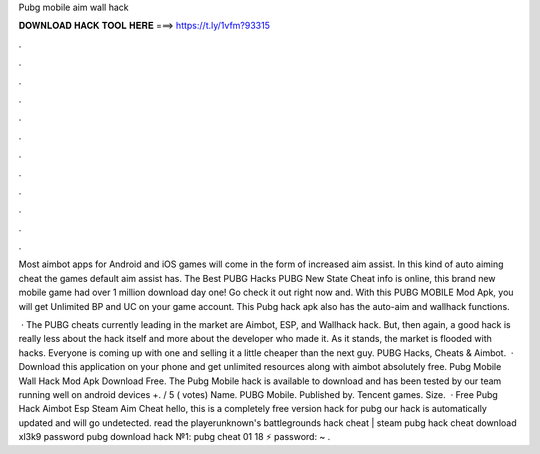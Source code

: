 Pubg mobile aim wall hack



𝐃𝐎𝐖𝐍𝐋𝐎𝐀𝐃 𝐇𝐀𝐂𝐊 𝐓𝐎𝐎𝐋 𝐇𝐄𝐑𝐄 ===> https://t.ly/1vfm?93315



.



.



.



.



.



.



.



.



.



.



.



.

Most aimbot apps for Android and iOS games will come in the form of increased aim assist. In this kind of auto aiming cheat the games default aim assist has. The Best PUBG Hacks PUBG New State Cheat info is online, this brand new mobile game had over 1 million download day one! Go check it out right now and. With this PUBG MOBILE Mod Apk, you will get Unlimited BP and UC on your game account. This Pubg hack apk also has the auto-aim and wallhack functions.

 · The PUBG cheats currently leading in the market are Aimbot, ESP, and Wallhack hack. But, then again, a good hack is really less about the hack itself and more about the developer who made it. As it stands, the market is flooded with hacks. Everyone is coming up with one and selling it a little cheaper than the next guy. PUBG Hacks, Cheats & Aimbot.  · Download this application on your phone and get unlimited resources along with aimbot absolutely free. Pubg Mobile Wall Hack Mod Apk Download Free. The Pubg Mobile hack is available to download and has been tested by our team running well on android devices +. / 5 ( votes) Name. PUBG Mobile. Published by. Tencent games. Size.  · Free Pubg Hack Aimbot Esp Steam Aim Cheat hello, this is a completely free version hack for pubg our hack is automatically updated and will go undetected. read the playerunknown's battlegrounds hack cheat | steam pubg hack cheat download  xl3k9 password pubg download hack №1:  pubg cheat 01 18 ⚡️ password: ~ .
